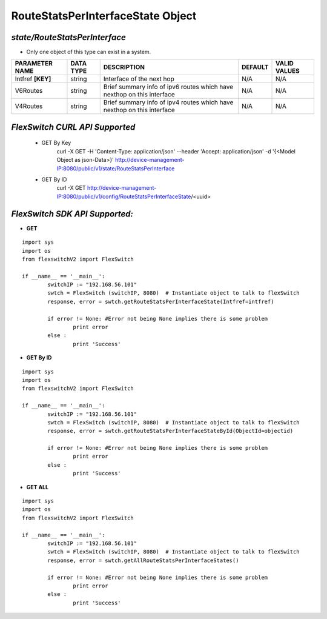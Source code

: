 RouteStatsPerInterfaceState Object
=============================================================

*state/RouteStatsPerInterface*
------------------------------------

- Only one object of this type can exist in a system.

+--------------------+---------------+--------------------------------+-------------+------------------+
| **PARAMETER NAME** | **DATA TYPE** |        **DESCRIPTION**         | **DEFAULT** | **VALID VALUES** |
+--------------------+---------------+--------------------------------+-------------+------------------+
| Intfref **[KEY]**  | string        | Interface of the next hop      | N/A         | N/A              |
+--------------------+---------------+--------------------------------+-------------+------------------+
| V6Routes           | string        | Brief summary info of ipv6     | N/A         | N/A              |
|                    |               | routes which have nexthop on   |             |                  |
|                    |               | this interface                 |             |                  |
+--------------------+---------------+--------------------------------+-------------+------------------+
| V4Routes           | string        | Brief summary info of ipv4     | N/A         | N/A              |
|                    |               | routes which have nexthop on   |             |                  |
|                    |               | this interface                 |             |                  |
+--------------------+---------------+--------------------------------+-------------+------------------+



*FlexSwitch CURL API Supported*
------------------------------------

	- GET By Key
		 curl -X GET -H 'Content-Type: application/json' --header 'Accept: application/json' -d '{<Model Object as json-Data>}' http://device-management-IP:8080/public/v1/state/RouteStatsPerInterface
	- GET By ID
		 curl -X GET http://device-management-IP:8080/public/v1/config/RouteStatsPerInterfaceState/<uuid>


*FlexSwitch SDK API Supported:*
------------------------------------



- **GET**


::

	import sys
	import os
	from flexswitchV2 import FlexSwitch

	if __name__ == '__main__':
		switchIP := "192.168.56.101"
		swtch = FlexSwitch (switchIP, 8080)  # Instantiate object to talk to flexSwitch
		response, error = swtch.getRouteStatsPerInterfaceState(Intfref=intfref)

		if error != None: #Error not being None implies there is some problem
			print error
		else :
			print 'Success'


- **GET By ID**


::

	import sys
	import os
	from flexswitchV2 import FlexSwitch

	if __name__ == '__main__':
		switchIP := "192.168.56.101"
		swtch = FlexSwitch (switchIP, 8080)  # Instantiate object to talk to flexSwitch
		response, error = swtch.getRouteStatsPerInterfaceStateById(ObjectId=objectid)

		if error != None: #Error not being None implies there is some problem
			print error
		else :
			print 'Success'




- **GET ALL**


::

	import sys
	import os
	from flexswitchV2 import FlexSwitch

	if __name__ == '__main__':
		switchIP := "192.168.56.101"
		swtch = FlexSwitch (switchIP, 8080)  # Instantiate object to talk to flexSwitch
		response, error = swtch.getAllRouteStatsPerInterfaceStates()

		if error != None: #Error not being None implies there is some problem
			print error
		else :
			print 'Success'


